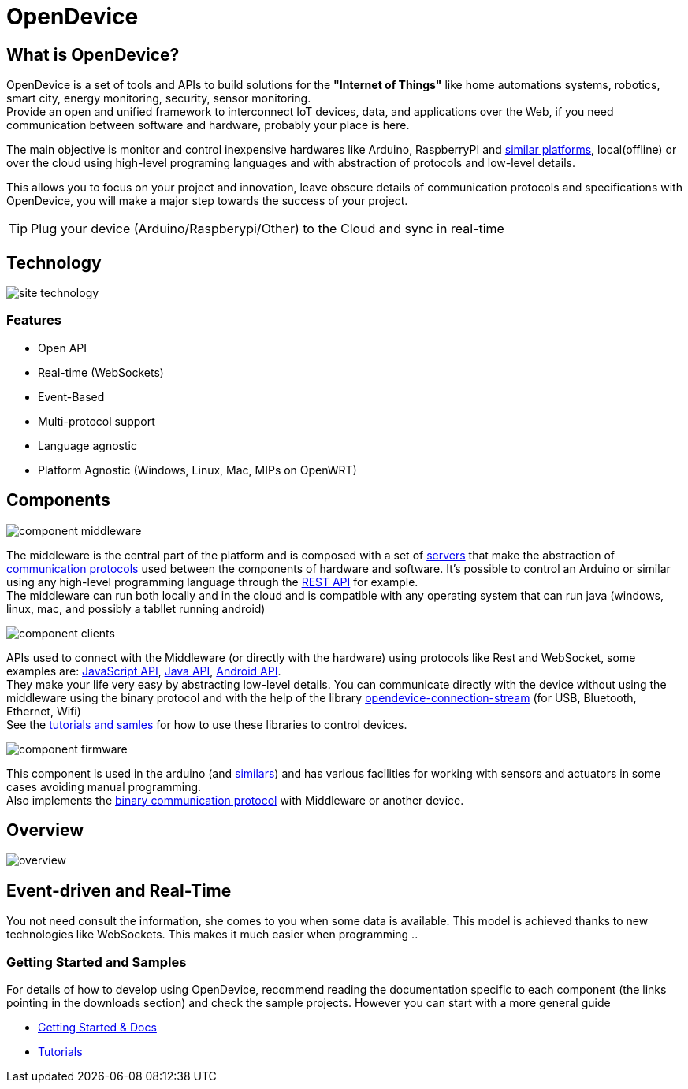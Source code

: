 = OpenDevice
:awestruct-layout: base
:homepage: http://opendevice.criativasoft.com.br
:sources: https://github.com/CriativaSoft/OpenDevice
:repo: https://github.com/CriativaSoft/OpenDevice/tree/master
:issues: https://github.com/CriativaSoft/OpenDevice/issues
:forum: http://discuss.opendevice.org
:org: https://github.com/CriativaSoft/OpenDevice
:contributors: https://github.com/CriativaSoft/OpenDevice/graphs/contributors
:templates: https://github.com/asciidoctor/asciidoctor/blob/master/lib/asciidoctor/backends
:gitscm-next: https://github.com/github/gitscm-next
:seed-contribution: https://github.com/github/gitscm-next/commits/master/lib/asciidoc.rb
:tilt: https://github.com/rtomayko/tilt
:freesoftware: http://www.gnu.org/philosophy/free-sw.html
:gist: https://gist.github.com
:fork: https://help.github.com/articles/fork-a-repo
:branch: http://learn.github.com/p/branching.html
:pr: https://help.github.com/articles/using-pull-requests
:docs: https://opendevice.atlassian.net/wiki/display/DOC
:idprefix:
:idseparator: -


== What is OpenDevice?

OpenDevice is a set of tools and APIs to build solutions for the *"Internet of Things"* like home automations systems, robotics, smart city, energy monitoring, security, sensor monitoring. +
Provide an open and unified framework to interconnect IoT devices, data, and applications over the Web,
if you need communication between software and hardware, probably your place is here.

The main objective is monitor and control inexpensive hardwares like Arduino, RaspberryPI and {docs}/Documentation#Documentation-SupportedDevices[similar platforms], local(offline) or over the cloud using high-level programing languages and with abstraction of protocols and low-level details.

This allows you to focus on your project and innovation, leave obscure details of communication protocols and specifications with OpenDevice, you will make a major step towards the success of your project.

TIP: Plug your device (Arduino/Raspberypi/Other) to the Cloud and sync in real-time	

== Technology

image::site-technology.png[]

=== Features

 * Open API
 * Real-time (WebSockets)
 * Event-Based
 * Multi-protocol support
 * Language agnostic
 * Platform Agnostic (Windows, Linux, Mac, MIPs on OpenWRT)


== Components

image::component-middleware.png[]

The middleware is the central part of the platform and is composed with a set of {repo}/opendevice-servers[servers^] that make the abstraction of {docs}/Getting+started#Gettingstarted-Communications&Protocols[communication protocols]  used between the components of hardware and software. It's possible to control an Arduino or similar using any high-level programming language through the {docs}/Rest+API[REST API] for example. +
The middleware can run both locally and in the cloud and is compatible with any operating system that can run java (windows, linux, mac, and possibly a tabllet running android)

image::component-clients.png[]

APIs used to connect with the Middleware (or directly with the hardware) using protocols like Rest and WebSocket, some examples are: {repo}/[JavaScript API^], {repo}/opendevice-clients[Java API^], {repo}/opendevice-clients/opendevice-wasync-client[Android API^]. + 
They make your life very easy by abstracting low-level details.
You can communicate directly with the device without using the middleware using the binary protocol and with the help of the library {repo}/opendevice-connection/opendevice-connection-stream[opendevice-connection-stream^] (for USB, Bluetooth, Ethernet, Wifi) + 
See the {docs}/Documentation#Documentation-Tutorials[tutorials and samles] for how to use these libraries to control devices.

image::component-firmware.png[]

This component is used in the arduino (and {docs}/Documentation#Documentation-SupportedDevices[similars]) and has various facilities for working with sensors and actuators in some cases avoiding manual programming. +
Also implements the {docs}/Binary+protocol[binary communication protocol] with Middleware or another device. 


== Overview

image::overview.png[]


== Event-driven and Real-Time

You not need consult the information, she comes to you when some data is available. This model is achieved thanks to new technologies like WebSockets. This makes it much easier when programming ..


=== Getting Started and Samples

For details of how to develop using OpenDevice, recommend reading the documentation specific to each component (the links pointing in the downloads section) and check the sample projects. However you can start with a more general guide

* https://opendevice.atlassian.net/wiki/display/DOC/Documentation[Getting Started & Docs]
* https://opendevice.atlassian.net/wiki/display/DOC/Tutorials[Tutorials]
